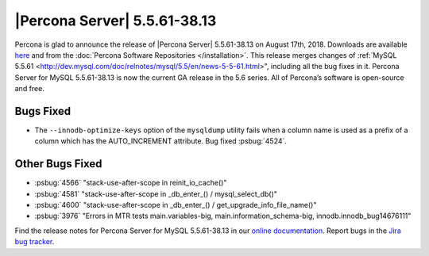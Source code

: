 .. rn:: 5.5.61-38.13

================================================================================
|Percona Server| 5.5.61-38.13
================================================================================

Percona is glad to announce the release of |Percona Server| 5.5.61-38.13 on
August 17th, 2018. Downloads are available `here
<http://www.percona.com/downloads/Percona-Server-5.5/Percona-Server-5.5.61-38.13/>`_
and from the :doc:`Percona Software Repositories </installation>`. This release
merges changes of :ref:`MySQL 5.5.61
<http://dev.mysql.com/doc/relnotes/mysql/5.5/en/news-5-5-61.html>", including
all the bug fixes in it. Percona Server for MySQL 5.5.61-38.13 is now the
current GA release in the 5.6 series. All of Percona’s software is open-source
and free.

Bugs Fixed
================================================================================

* The ``--innodb-optimize-keys`` option of the ``mysqldump`` utility fails when
  a column name is used as a prefix of a column which has the AUTO_INCREMENT
  attribute. Bug fixed :psbug:`4524`.


Other Bugs Fixed
================================================================================

- :psbug:`4566` "stack-use-after-scope in reinit_io_cache()"
- :psbug:`4581` "stack-use-after-scope in _db_enter_() / mysql_select_db()"
- :psbug:`4600` "stack-use-after-scope in _db_enter_() / get_upgrade_info_file_name()"
- :psbug:`3976` "Errors in MTR tests main.variables-big,
  main.information_schema-big, innodb.innodb_bug14676111"

Find the release notes for Percona Server for MySQL 5.5.61-38.13 in our `online
documentation
<https://www.percona.com/doc/percona-server/5.5/release-notes/Percona-Server-5.5.61-38.13.html>`_.
Report bugs in the `Jira bug tracker <https://jira.percona.com/projects/PS>`_.
